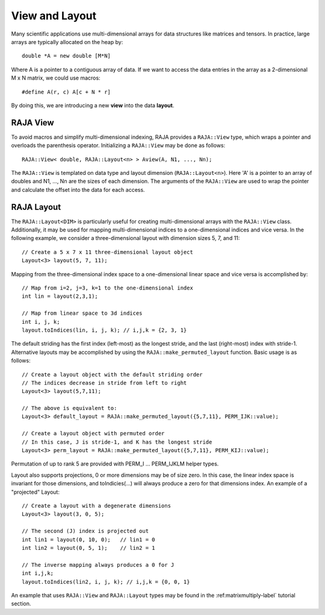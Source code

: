.. ##
.. ## Copyright (c) 2016-18, Lawrence Livermore National Security, LLC.
.. ##
.. ## Produced at the Lawrence Livermore National Laboratory
.. ##
.. ## LLNL-CODE-689114
.. ##
.. ## All rights reserved.
.. ##
.. ## This file is part of RAJA.
.. ##
.. ## For details about use and distribution, please read RAJA/LICENSE.
.. ##

.. _view-label:

===============
View and Layout
===============

Many scientific applications use multi-dimensional arrays for data structures
like matrices and tensors. In practice, large arrays are typically allocated 
on the heap by::

   double *A = new double [M*N]

Where A is a pointer to a contiguous array of data. If we want to access the
data entries in the array as a 2-dimensional M x N matrix, we could use macros::
  
   #define A(r, c) A[c + N * r]

By doing this, we are introducing a new **view** into the data **layout**.

---------
RAJA View
---------

To avoid macros and simplify multi-dimensional indexing, RAJA provides a 
``RAJA::View`` type, which wraps a pointer and overloads the parenthesis 
operator. Initializing a ``RAJA::View`` may be done as follows::

   RAJA::View< double, RAJA::Layout<n> > Aview(A, N1, ..., Nn);

The ``RAJA::View`` is templated on data type and layout dimension
(``RAJA::Layout<n>``). Here 'A' is a pointer to an array of doubles and
N1, ..., Nn are the sizes of each dimension. The arguments of the 
``RAJA::View`` are used to wrap the pointer and calculate the offset into 
the data for each access.

-----------
RAJA Layout
-----------

The ``RAJA::Layout<DIM>`` is particularly useful for creating multi-dimensional arrays with the ``RAJA::View`` class. Additionally, it may be used for mapping 
multi-dimensional indices to a one-dimensional indices and vice versa. In 
the following example, we consider a three-dimensional layout with dimension 
sizes 5, 7, and 11:: 

   // Create a 5 x 7 x 11 three-dimensional layout object
   Layout<3> layout(5, 7, 11);

Mapping from the three-dimensional index space to a one-dimensional linear 
space and vice versa is accomplished by::

   // Map from i=2, j=3, k=1 to the one-dimensional index
   int lin = layout(2,3,1); 

   // Map from linear space to 3d indices
   int i, j, k;
   layout.toIndices(lin, i, j, k); // i,j,k = {2, 3, 1}


The default striding has the first index (left-most) as the longest stride,
and the last (right-most) index with stride-1. Alternative layouts may be 
accomplished by using the ``RAJA::make_permuted_layout`` function. Basic usage
is as follows::

   // Create a layout object with the default striding order
   // The indices decrease in stride from left to right
   Layout<3> layout(5,7,11);

   // The above is equivalent to:
   Layout<3> default_layout = RAJA::make_permuted_layout({5,7,11}, PERM_IJK::value);
      
   // Create a layout object with permuted order
   // In this case, J is stride-1, and K has the longest stride
   Layout<3> perm_layout = RAJA::make_permuted_layout({5,7,11}, PERM_KIJ::value);
 
Permutation of up to rank 5 are provided with PERM_I ... PERM_IJKLM helper 
types.

Layout also supports projections, 0 or more dimensions may be of size zero.
In this case, the linear index space is invariant for those dimensions,
and toIndicies(...) will always produce a zero for that dimensions index.
An example of a "projected" Layout::
   
   // Create a layout with a degenerate dimensions
   Layout<3> layout(3, 0, 5);
 
   // The second (J) index is projected out
   int lin1 = layout(0, 10, 0);   // lin1 = 0
   int lin2 = layout(0, 5, 1);    // lin2 = 1

   // The inverse mapping always produces a 0 for J
   int i,j,k;
   layout.toIndices(lin2, i, j, k); // i,j,k = {0, 0, 1}

An example that uses ``RAJA::View`` and ``RAJA::Layout`` types may be found
in the :ref:matrixmultiply-label` tutorial section.
